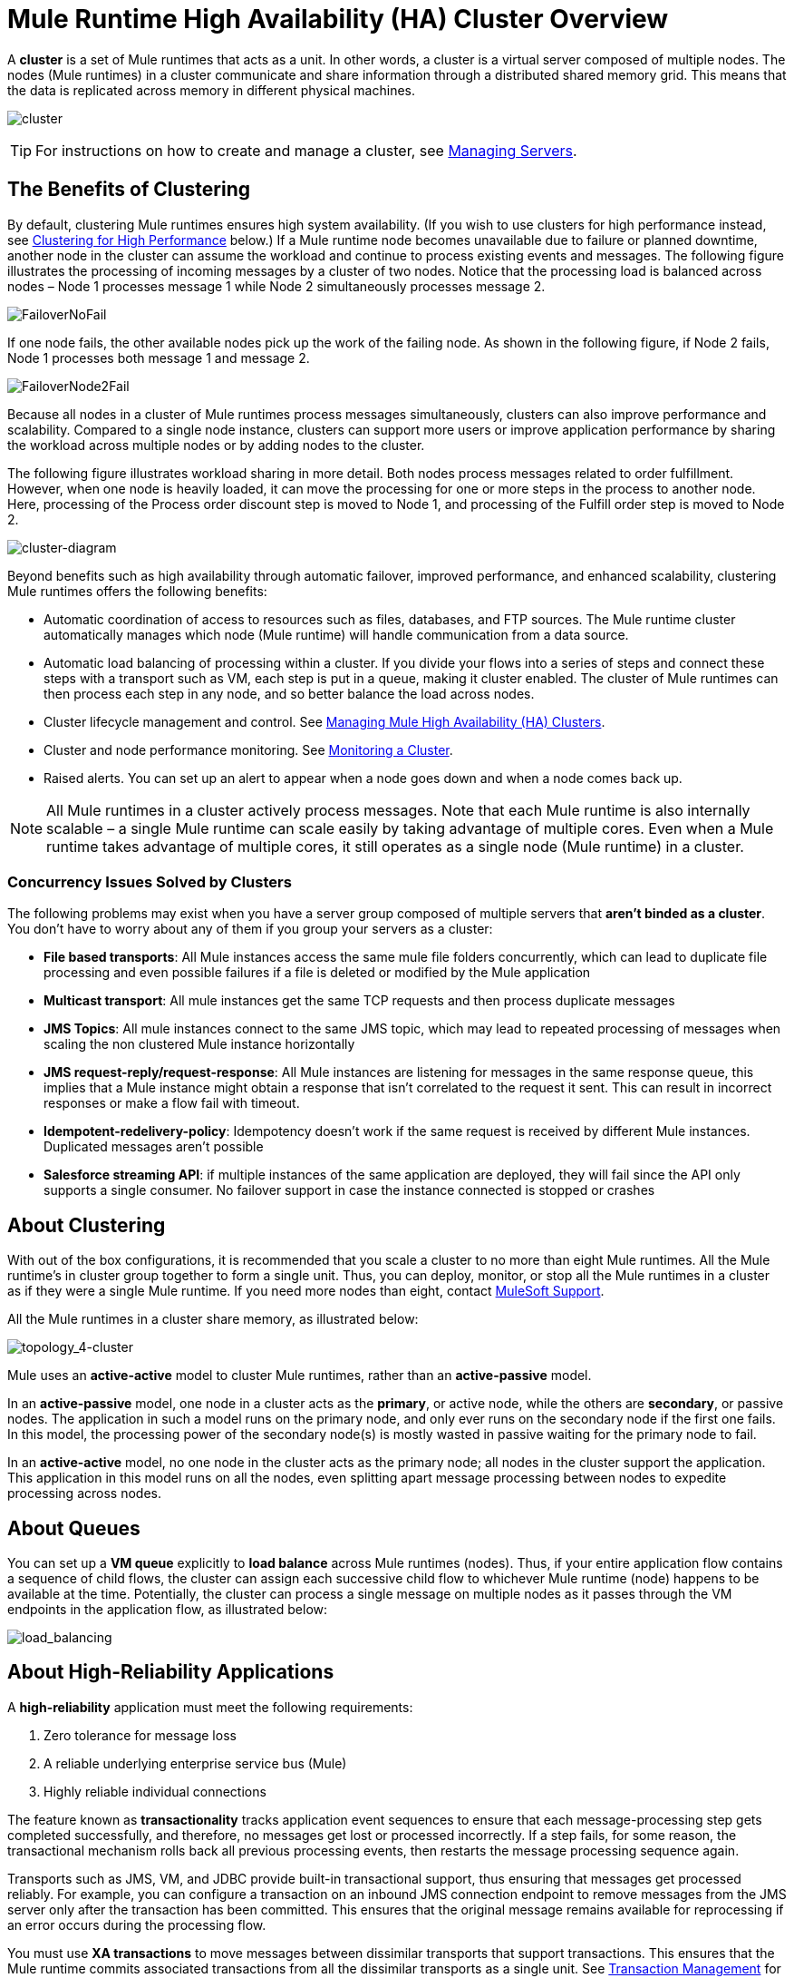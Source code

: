 = Mule Runtime High Availability (HA) Cluster Overview
:keywords: esb, deploy, configuration, cluster, ha, high availability, downtime

A *cluster* is a set of Mule runtimes that acts as a unit. In other words, a cluster is a virtual server composed of multiple nodes. The nodes (Mule runtimes) in a cluster communicate and share information through a distributed shared memory grid. This means that the data is replicated across memory in different physical machines.

image:cluster.png[cluster]

[TIP]
For instructions on how to create and manage a cluster, see link:/runtime-manager/managing-servers#create-a-cluster[Managing Servers].

== The Benefits of Clustering

By default, clustering Mule runtimes ensures high system availability. (If you wish to use clusters for high performance instead, see <<Clustering for High Performance>> below.) If a Mule runtime node becomes unavailable due to failure or planned downtime, another node in the cluster can assume the workload and continue to process existing events and messages. The following figure illustrates the processing of incoming messages by a cluster of two nodes. Notice that the processing load is balanced across nodes – Node 1 processes message 1 while Node 2 simultaneously processes message 2.

image:FailoverNoFail.png[FailoverNoFail]

If one node fails, the other available nodes pick up the work of the failing node. As shown in the following figure, if Node 2 fails, Node 1 processes both message 1 and message 2.

image:FailoverNode2Fail.png[FailoverNode2Fail]

Because all nodes in a cluster of Mule runtimes process messages simultaneously, clusters can also improve performance and scalability. Compared to a single node instance, clusters can support more users or improve application performance by sharing the workload across multiple nodes or by adding nodes to the cluster.

The following figure illustrates workload sharing in more detail. Both nodes process messages related to order fulfillment. However, when one node is heavily loaded, it can move the processing for one or more steps in the process to another node. Here, processing of the Process order discount step is moved to Node 1, and processing of the Fulfill order step is moved to Node 2.

image:cluster-diagram.png[cluster-diagram]

Beyond benefits such as high availability through automatic failover, improved performance, and enhanced scalability, clustering Mule runtimes offers the following benefits:

* Automatic coordination of access to resources such as files, databases, and FTP sources. The Mule runtime cluster automatically manages which node (Mule runtime) will handle communication from a data source.
* Automatic load balancing of processing within a cluster. If you divide your flows into a series of steps and connect these steps with a transport such as VM, each step is put in a queue, making it cluster enabled. The cluster of Mule runtimes can then process each step in any node, and so better balance the load across nodes.
* Cluster lifecycle management and control. See link:/mule-management-console/v/3.8/managing-mule-high-availability-ha-clusters[Managing Mule High Availability (HA) Clusters].
* Cluster and node performance monitoring. See link:/mule-management-console/v/3.8/monitoring-a-cluster[Monitoring a Cluster].
* Raised alerts. You can set up an alert to appear when a node goes down and when a node comes back up.

[NOTE]
All Mule runtimes in a cluster actively process messages. Note that each Mule runtime is also internally scalable – a single Mule runtime can scale easily by taking advantage of multiple cores. Even when a Mule runtime takes advantage of multiple cores, it still operates as a single node (Mule runtime) in a cluster.

=== Concurrency Issues Solved by Clusters

The following problems may exist when you have a server group composed of multiple servers that *aren't binded as a cluster*. You don't have to worry about any of them if you group your servers as a cluster:

* *File based transports*: All Mule instances access the same mule file folders concurrently, which can lead to duplicate file processing and even possible failures if a file is deleted or modified by the Mule application

* *Multicast transport*: All mule instances get the same TCP requests and then process duplicate messages

* *JMS Topics*: All mule instances connect to the same JMS topic, which may lead to repeated processing of messages when scaling the non clustered Mule instance horizontally

* *JMS request-reply/request-response*: All Mule instances are listening for messages in the same response queue, this implies that a Mule instance might obtain a response that isn't correlated to the request it sent. This can result in incorrect responses or make a flow fail with timeout.

* *Idempotent-redelivery-policy*: Idempotency doesn’t work if the same request is received by different Mule instances. Duplicated messages aren’t possible

* *Salesforce streaming API*: if multiple instances of the same application are deployed, they will fail since the API only supports a single consumer. No failover support in case the instance connected is stopped or crashes



== About Clustering

With out of the box configurations, it is recommended that you scale a cluster to no more than eight Mule runtimes. All the Mule runtime's in cluster group together to form a single unit. Thus, you can deploy, monitor, or stop all the Mule runtimes in a cluster as if they were a single Mule runtime. If you need more nodes than eight, contact link:https://www.mulesoft.com/support-and-services/mule-esb-support-license-subscription[MuleSoft Support].

All the Mule runtimes in a cluster share memory, as illustrated below:

image:topology_4-cluster.png[topology_4-cluster]

Mule uses an *active-active* model to cluster Mule runtimes, rather than an *active-passive* model.

In an *active-passive* model, one node in a cluster acts as the *primary*, or active node, while the others are *secondary*, or passive nodes. The application in such a model runs on the primary node, and only ever runs on the secondary node if the first one fails. In this model, the processing power of the secondary node(s) is mostly wasted in passive waiting for the primary node to fail.

In an *active-active* model, no one node in the cluster acts as the primary node; all nodes in the cluster support the application. This application in this model runs on all the nodes, even splitting apart message processing between nodes to expedite processing across nodes.

== About Queues

You can set up a *VM queue* explicitly to *load balance* across Mule runtimes (nodes). Thus, if your entire application flow contains a sequence of child flows, the cluster can assign each successive child flow to whichever Mule runtime (node) happens to be available at the time. Potentially, the cluster can process a single message on multiple nodes as it passes through the VM endpoints in the application flow, as illustrated below:

image:load_balancing.png[load_balancing]

== About High-Reliability Applications

A *high-reliability* application must meet the following requirements:

. Zero tolerance for message loss
. A reliable underlying enterprise service bus (Mule)
. Highly reliable individual connections

The feature known as *transactionality* tracks application event sequences to ensure that each message-processing step gets completed successfully, and therefore, no messages get lost or processed incorrectly. If a step fails, for some reason, the transactional mechanism rolls back all previous processing events, then restarts the message processing sequence again.

Transports such as JMS, VM, and JDBC provide built-in transactional support, thus ensuring that messages get processed reliably. For example, you can configure a transaction on an inbound JMS connection endpoint to remove messages from the JMS server only after the transaction has been committed. This ensures that the original message remains available for reprocessing if an error occurs during the processing flow.

You must use *XA transactions* to move messages between dissimilar transports that support transactions. This ensures that the Mule runtime commits associated transactions from all the dissimilar transports as a single unit. See link:/mule-user-guide/v/3.8/transaction-management[Transaction Management] for more information on XA and other types of transactions supported by Mule runtimes.

== Cluster Support for Transports

All Mule transports are supported within a cluster. Because of differences in the way different transports access inbound traffic, the details of this support vary. In general, outbound traffic acts the same way inside and outside a cluster – the differences are highlighted below.

Mule runtimes support three basic types of transports:

* Socket-based transports read input sent to network sockets that Mule owns. Examples include TCP, UDP, and HTTP[S].
* listener-based transports read data using a protocol that fully supports concurrent multiple accessors. Examples include JMS and VM.
* resource-based transports read data from a resource that allows multiple concurrent accessors, but does not natively coordinate their use of the resource. For instance, suppose multiple programs are processing files in the same shared directory by reading, processing, and then deleting the files. These programs must use an explicit, application-level locking strategy to prevent the same file from being processed more than once. Examples of resource-based transports include File, FTP, SFTP, E-mail, and JDBC.

All three basic types of transports are supported in clusters in different ways, as described below.

* Socket-based
** Since each clustered Mule runtime runs on a different network node, each instance receives only the socket-based traffic sent to its node. Incoming socket-based traffic should be <<Clustering and Load Balancing>> to distribute it among the clustered instances.
** Output to socket-based transports is written to a specific host/port combination. If the host/port combination is an external host, no special considerations apply. If it is a port on the local host, consider using that port on the load balancer instead to better distribute traffic among the cluster.
* Listener-based
** Listener-based transports fully support multiple readers and writers. No special considerations apply either to input or to output.
** Note that, in a cluster, VM transport queues are a shared, cluster-wide resource. The cluster will automatically synchronize access to the VM transport queues. Because of this, a message written to a VM queue can be processed by any cluster node. This makes VM ideal for sharing work among cluster nodes.
* Resource-based
** Mule HA Clustering automatically coordinates access to each resource, ensuring that only one clustered instance accesses each resource at a time. Because of this, it is generally a good idea to immediately write messages read from a resource-based transport to VM queues. This allows the other cluster nodes to take part in processing the messages.
** There are no special considerations in writing to resource-based clustered transports:
*** When writing to file-based transports (File, FTP, SFTP), Mule will generate unique file names.
*** When writing to JDBC, Mule can generate unique keys.
*** Writing e-mail is effectively listener-based rather than resource-based.

== Clustering and Reliable Applications

High-reliability applications (ones that have zero tolerance for message loss) not only require the underlying Mule to be reliable, but that reliability needs to extend to individual connections. link:/mule-management-console/v/3.8/reliability-patterns[Reliability Patterns] give you the tools to build fully reliable applications in your clusters.

Current Mule documentation provides link:/mule-management-console/v/3.8/reliability-patterns[code examples] that show how you can implement a reliability pattern for a number of different non-transactional transports, including HTTP, FTP, File, and IMAP. If your application uses a non-transactional transport, follow the reliability pattern. These patterns ensure that a message is accepted and successfully processed or that it generates an "unsuccessful" response allowing the client to retry.

If your application uses transactional transports, such as JMS, VM, and JDBC, use transactions. Mule's built-in support for transactional transports enables reliable messaging for applications that use these transports.

These actions can also apply to non-clustered applications.

== Clustering and Networking

To ensure reliable connectivity between cluster nodes, all nodes of a cluster should be located on the same LAN. Implementing a cluster with nodes across geographically separated locations, such as different datacenters connected through a VPN, is possible but not recommended and not supported.

Linking cluster nodes through a WAN network introduces many possible points of failure such as external routers and firewalls, which can prevent proper synchronization between cluster nodes. This not only affects performance but requires you to plan for possible side effects in your application. For example, when two cluster nodes reconnect after being cut off by a failed network link, the ensuing synchronization process can cause messages to be processed twice, creating duplicates that must be handled in your application logic.

Ensuring that all cluster nodes reside on the same LAN is the best practice to lower the possibility of network interruptions and unintended consequences such as duplicated messages.

== Clustering and Load Balancing

When Mule clusters are used to serve TCP requests (where TCP includes SSL/TLS, UDP, Multicast, HTTP, and HTTPS), some load balancing is needed to distribute the requests among the clustered instances. There are various software load balancers available, two of them are:

* Nginx, an open-source HTTP server and reverse proxy. You can use nginx's link:http://wiki.nginx.org/HttpUpstreamModule[HttpUpstreamModule] for HTTP(S) load balancing. You can find further information in the Linode Library entry link:http://library.linode.com/web-servers/nginx/configuration/front-end-proxy-and-software-load-balancing[Use Nginx for Proxy Services and Software Load Balancing].

* The Apache web server, which can also be used as an HTTP(S) load balancer. You can find information on using the Apache web server for load balancing in the description of the link:http://httpd.apache.org/docs/2.2/mod/mod_proxy_balancer.html[Apache Module mod_proxy_balancer] and in the blog entry link:http://blog.search-computing.net/2010/04/load-balancing-with-apache-a-tutorial-on-mod_proxy_balancer-installation-and-configuration/[Load balancing with Apache: a tutorial on mod_proxy_balancer installation and configuration].

There are also many hardware load balancers that can route both TCP and HTTP(S) traffic.

== Clustering for High Performance

[NOTE]
Note that high performance is implemented differently on link:/runtime-manager[CloudHub] and link:/runtime-manager/deploying-to-pcf[Pivotal Cloud Foundry], so this section applies only for link:/runtime-manager/deploying-to-your-own-servers[on-premises deployments].

If high performance is your primary goal (rather than reliability), you can configure a Mule cluster or an individual application for maximum performance using a *performance profile*. By implementing the performance profile for specific applications within a cluster, you can maximize the scalability of your deployments while deploying applications with different performance and reliability requirements in the same cluster. By implementing the performance profile at the container level, you apply it to all applications within that container. Application-level configuration overrides container-level configuration.

Setting the performance profile has two effects:

* It disables distributed queues, using local queues instead to prevent data serialization/deserialization and distribution in the shared data grid.
* It implements the object store without backups, to avoid replication.

To configure the performance profile at the _container_ level, add to *`mule-cluster.properties`* or to the system properties from the command line or wrapper.conf:

`mule.cluster.storeprofile=performance`

To configure the performance profile at the _individual application_ level, add the profile inside a configuration wrapper, as shown below.

*Performance Store Profile*

[source, xml, linenums]
----
<mule>
   <configuration>
      <cluster:cluster-config>
         <cluster:performance-store-profile/>
      </cluster:cluster-config>
   </configuration>
</mule>
----

Remember that application-level configuration overrides container-level configuration. If you would like to configure the container for high performance but make one ore more individual applications within that container prioritize reliability, include the following code in those applications:

*Reliable Store Profile*

[source, xml, linenums]
----
<mule>
    <configuration>
        <cluster:cluster-config>
            <cluster:reliable-store-profile/>
        </cluster:cluster-config>
    </configuration>
</mule>
----

[WARNING]
In cases of high load with endpoints that do not support load balancing, applying the performance profile may degrade performance. If you are using a File-based transport with an asynchronous processing strategy, JMS topics, multicasting, or HTTP connectors without a load balancer, the high volume of messages entering a single node can cause bottlenecks, and thus it can be better for performance to turn off the performance profile for these applications.

You can also choose to define a minimum number of machines required in a cluster for it to remain in an operational state. This grants you a consistency improvement. Find more information in our link:/mule-user-guide/v/3.8/creating-and-managing-a-cluster-manually#quorum-management[quorum management section].


== HA Cluster Demo

To evaluate Mule's HA clustering capabilities first-hand, continue on to the link:/mule-user-guide/v/3.8/evaluating-mule-high-availability-clusters-demo[Mule HA Demo]. Designed to help new users evaluate the capabilities of Mule High Availability Clusters, the Mule HA Demo Bundle teaches you how to use the Mule Management Console to create a cluster of Mule runtimes, then deploy an application to run on the cluster. Further, this demo simulates two processing scenarios that illustrate the cluster’s ability to automatically balance normal processing load, and its ability to reliably remain active in a failover situation.

== Best Practices

There are a number of recommended practices related to clustering. These include:

* As much as possible, organize your application into a series of steps where each step moves the message from one transactional store to another.
* If your application processes messages from a non-transactional transport, use a link:/mule-management-console/v/3.8/reliability-patterns[reliability pattern] to move them to a transactional store such as a VM or JMS store.
* Use transactions to process messages from a transactional transport. This ensures that if an error is encountered, the message reprocesses.
* Use distributed stores such as those used with the VM or JMS transport – these stores are available to an entire cluster. This is preferable to the non-distributed stores used with transports such as File, FTP, and JDBC – these stores are read by a single node at a time.
* Use the VM transport to get optimal performance. Use the JMS transport for applications where data needs to be saved after the entire cluster exits.
* Create the number of nodes within a cluster that best meets your needs.
* Implement link:/mule-management-console/v/3.8/reliability-patterns[reliability patterns] to create high reliability applications.

== Prerequisites and Limitations

* With out of box configurations it is recommended that you scale a cluster to no more than eight Mule nodes. If you need more nodes than eight, contact link:https://www.mulesoft.com/support-and-services/mule-esb-support-license-subscription[MuleSoft Support].
* You must have at least two Mule runtimes in a cluster, each of which should run on different physical (or virtual) machines.
* To maintain synchronization between the nodes in the cluster, Mule HA requires a reliable network connection between servers.
* You must keep the following ports open in order to set up a Mule cluster: port 5701 and port 54327.
* Because new cluster member discovery is performed using multicast, you need to enable the multicast IP: 224.2.2.3
* To serve TCP requests, some load balancing across a Mule cluster is needed. See <<Clustering and Load Balancing>> for more information about third-party load balancers that you can use. You can also load balance the processing within a cluster by separating your flows into a series of steps and connecting each step with a transport such as VM. This cluster enables each step, allowing Mule to better balance the load across nodes.
* If your link:/mule-user-guide/v/3.8/endpoint-configuration-reference[custom message source] does not use a message receiver to define node link:http://en.wikipedia.org/wiki/Polling_(computer_science)[polling], then you must configure your message source to implement a ClusterizableMessageSource interface. +
 ClusterizableMessageSource dictates that only one application node inside a cluster contains the active (i.e. started) instance of the message source; this is the ACTIVE node. If the active node falters, the ClusterizableMessageSource selects a new active node, then starts the message source in that node.

== See Also

* link:http://www.mulesoft.com/managing-mule-esb-enterprise[Download a trial] of Mule with the Mule Management Console to experiment with High Availability. (Download **Runtime - Mule Enterprise (with Management Tools)**.)
* link:http://www.mulesoft.org/documentation/display/current/Installing+an+Enterprise+License[Install an Enterprise License] to begin using the Mule Management Console to manage clusters in production.
* link:http://training.mulesoft.com[MuleSoft Training]
* link:https://www.mulesoft.com/webinars[MuleSoft Webinars]
* link:http://blogs.mulesoft.com[MuleSoft Blogs]
* link:http://forums.mulesoft.com[MuleSoft Forums]

